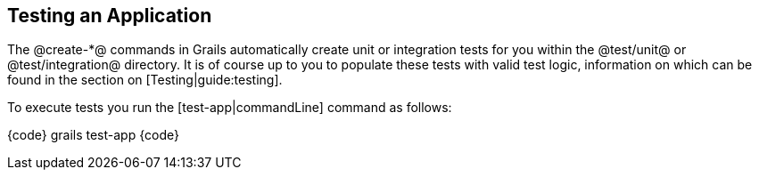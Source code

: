 == Testing an Application

The @create-*@ commands in Grails automatically create unit or integration tests for you within the @test/unit@ or @test/integration@ directory. It is of course up to you to populate these tests with valid test logic, information on which can be found in the section on [Testing|guide:testing].

To execute tests you run the [test-app|commandLine] command as follows:

{code}
grails test-app
{code}

